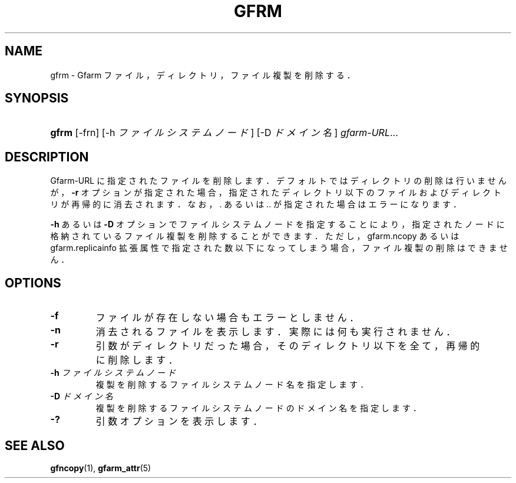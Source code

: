 .\" ** You probably do not want to edit this file directly **
.\" It was generated using the DocBook XSL Stylesheets (version 1.69.1).
.\" Instead of manually editing it, you probably should edit the DocBook XML
.\" source for it and then use the DocBook XSL Stylesheets to regenerate it.
.TH "GFRM" "1" "25 Dec 2014" "Gfarm" "Gfarm"
.\" disable hyphenation
.nh
.\" disable justification (adjust text to left margin only)
.ad l
.SH "NAME"
gfrm \- Gfarm ファイル，ディレクトリ，ファイル複製を削除する．
.SH "SYNOPSIS"
.HP 5
\fBgfrm\fR [\-frn] [\-h\ \fIファイルシステムノード\fR] [\-D\ \fIドメイン名\fR] \fIgfarm\-URL\fR...
.SH "DESCRIPTION"
.PP
Gfarm\-URL に指定されたファイルを削除します． デフォルトではディレクトリの削除は行いませんが，
\fB\-r\fR
オプションが指定された場合， 指定されたディレクトリ以下のファイルおよびディレクトリが再帰的に消去されます． なお，. あるいは .. が指定された場合はエラーになります．
.PP
\fB\-h\fR
あるいは
\fB\-D\fR
オプションでファイルシステムノードを指定することにより， 指定されたノードに格納されているファイル複製を削除することができます． ただし，gfarm.ncopy あるいは gfarm.replicainfo 拡張属性で指定された数以下になってしまう場合，ファイル複製の削除はできません．
.SH "OPTIONS"
.TP
\fB\-f\fR
ファイルが存在しない場合もエラーとしません．
.TP
\fB\-n\fR
消去されるファイルを表示します． 実際には何も実行されません．
.TP
\fB\-r\fR
引数がディレクトリだった場合，そのディレクトリ以下を 全て，再帰的に削除します．
.TP
\fB\-h\fR \fIファイルシステムノード\fR
複製を削除するファイルシステムノード名を指定します．
.TP
\fB\-D\fR \fIドメイン名\fR
複製を削除するファイルシステムノードのドメイン名を指定します．
.TP
\fB\-?\fR
引数オプションを表示します．
.SH "SEE ALSO"
.PP
\fBgfncopy\fR(1),
\fBgfarm_attr\fR(5)
